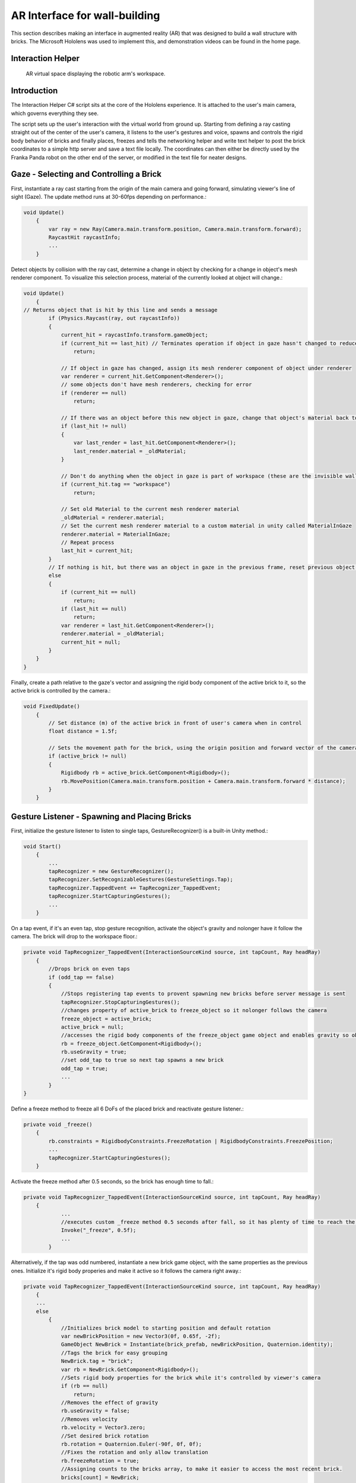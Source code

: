 AR Interface for wall-building
==============================

This section describes making an interface in augmented reality (AR)
that was designed to build a wall structure with bricks. The Microsoft
Hololens was used to implement this, and demonstration videos can be
found in the home page.

Interaction Helper
------------------

.. figure:: _static/virtual.png
   :alt: AR virtual space displaying the robotic arm's workspace.

   AR virtual space displaying the robotic arm's workspace.
Introduction
------------

The Interaction Helper C# script sits at the core of the Hololens
experience. It is attached to the user's main camera, which governs
everything they see.

The script sets up the user's interaction with the virtual world from
ground up. Starting from defining a ray casting straight out of the
center of the user's camera, it listens to the user's gestures and
voice, spawns and controls the rigid body behavior of bricks and finally
places, freezes and tells the networking helper and write text helper to
post the brick coordinates to a simple http server and save a text file
locally. The coordinates can then either be directly used by the Franka
Panda robot on the other end of the server, or modified in the text file
for neater designs.

Gaze - Selecting and Controlling a Brick
----------------------------------------

First, instantiate a ray cast starting from the origin of the main
camera and going forward, simulating viewer's line of sight (Gaze). The
update method runs at 30-60fps depending on performance.:

.. code:: csharp

    void Update()
        {
            var ray = new Ray(Camera.main.transform.position, Camera.main.transform.forward);
            RaycastHit raycastInfo;
            ...
        }

Detect objects by collision with the ray cast, determine a change in
object by checking for a change in object's mesh renderer component. To
visualize this selection process, material of the currently looked at
object will change.:

.. code:: csharp

    void Update()
        {
    // Returns object that is hit by this line and sends a message
            if (Physics.Raycast(ray, out raycastInfo))
            {
                current_hit = raycastInfo.transform.gameObject;
                if (current_hit == last_hit) // Terminates operation if object in gaze hasn't changed to reduce computation
                    return;

                // If object in gaze has changed, assign its mesh renderer component of object under renderer
                var renderer = current_hit.GetComponent<Renderer>();
                // some objects don't have mesh renderers, checking for error
                if (renderer == null)
                    return;

                // If there was an object before this new object in gaze, change that object's material back to it's original material
                if (last_hit != null)
                {
                    var last_render = last_hit.GetComponent<Renderer>();
                    last_render.material = _oldMaterial;
                }

                // Don't do anything when the object in gaze is part of workspace (these are the invisible walls that shouldn't interact with the gaze)
                if (current_hit.tag == "workspace")
                    return;

                // Set old Material to the current mesh renderer material
                _oldMaterial = renderer.material;
                // Set the current mesh renderer material to a custom material in unity called MaterialInGaze
                renderer.material = MaterialInGaze;
                // Repeat process
                last_hit = current_hit;
            }
            // If nothing is hit, but there was an object in gaze in the previous frame, reset previous object's material
            else
            {
                if (current_hit == null)
                    return;
                if (last_hit == null)
                    return;
                var renderer = last_hit.GetComponent<Renderer>();
                renderer.material = _oldMaterial;
                current_hit = null;
            }
        }
    }

Finally, create a path relative to the gaze's vector and assigning the
rigid body component of the active brick to it, so the active brick is
controlled by the camera.:

.. code:: csharp

    void FixedUpdate()
        {
            // Set distance (m) of the active brick in front of user's camera when in control
            float distance = 1.5f;

            // Sets the movement path for the brick, using the origin position and forward vector of the camera
            if (active_brick != null)
            {
                Rigidbody rb = active_brick.GetComponent<Rigidbody>();
                rb.MovePosition(Camera.main.transform.position + Camera.main.transform.forward * distance);
            }
        }

Gesture Listener - Spawning and Placing Bricks
----------------------------------------------

First, initialize the gesture listener to listen to single taps,
GestureRecognizer() is a built-in Unity method.:

.. code:: csharp

    void Start()
        {
            ...
            tapRecognizer = new GestureRecognizer();
            tapRecognizer.SetRecognizableGestures(GestureSettings.Tap);
            tapRecognizer.TappedEvent += TapRecognizer_TappedEvent;
            tapRecognizer.StartCapturingGestures();
            ...
        }

On a tap event, if it's an even tap, stop gesture recognition, activate
the object's gravity and nolonger have it follow the camera. The brick
will drop to the workspace floor.:

.. code:: csharp

    private void TapRecognizer_TappedEvent(InteractionSourceKind source, int tapCount, Ray headRay)
        {
            //Drops brick on even taps
            if (odd_tap == false)
            {
                //Stops registering tap events to provent spawning new bricks before server message is sent
                tapRecognizer.StopCapturingGestures();
                //changes property of active_brick to freeze_object so it nolonger follows the camera
                freeze_object = active_brick;
                active_brick = null;
                //accesses the rigid body components of the freeze_object game object and enables gravity so object falls
                rb = freeze_object.GetComponent<Rigidbody>();
                rb.useGravity = true;
                //set odd_tap to true so next tap spawns a new brick
                odd_tap = true;
                ...
            }
    }

Define a freeze method to freeze all 6 DoFs of the placed brick and
reactivate gesture listener.:

.. code:: csharp

    private void _freeze()
        {
            rb.constraints = RigidbodyConstraints.FreezeRotation | RigidbodyConstraints.FreezePosition;
            ...
            tapRecognizer.StartCapturingGestures();
        }

Activate the freeze method after 0.5 seconds, so the brick has enough
time to fall.:

.. code:: csharp

    private void TapRecognizer_TappedEvent(InteractionSourceKind source, int tapCount, Ray headRay)
        {
                ...
                //executes custom _freeze method 0.5 seconds after fall, so it has plenty of time to reach the ground
                Invoke("_freeze", 0.5f);
                ...
            }

Alternatively, if the tap was odd numbered, instantiate a new brick game
object, with the same properties as the previous ones. Initialize it's
rigid body properies and make it active so it follows the camera right
away.:

.. code:: csharp

    private void TapRecognizer_TappedEvent(InteractionSourceKind source, int tapCount, Ray headRay)
        {
        ...
        else
            {
                //Initializes brick model to starting position and default rotation
                var newBrickPosition = new Vector3(0f, 0.65f, -2f);
                GameObject NewBrick = Instantiate(brick_prefab, newBrickPosition, Quaternion.identity);
                //Tags the brick for easy grouping
                NewBrick.tag = "brick";
                var rb = NewBrick.GetComponent<Rigidbody>();
                //Sets rigid body properties for the brick while it's controlled by viewer's camera
                if (rb == null)
                    return;
                //Removes the effect of gravity
                rb.useGravity = false;
                //Removes velocity
                rb.velocity = Vector3.zero;
                //Set desired brick rotation
                rb.rotation = Quaternion.Euler(-90f, 0f, 0f);
                //Fixes the rotation and only allow translation
                rb.freezeRotation = true;
                //Assigning counts to the bricks array, to make it easier to access the most recent brick.
                bricks[count] = NewBrick;
                count += 1;
                //Sets NewBrick as active_brick which follows the camera movements
                active_brick = NewBrick;
                odd_tap = false;
            }
        }

Voice Listener - Resetting a Brick
----------------------------------

Set up a voice listener to listen to phrase "reset", KeywordRecognizer
is a built in unity function.:

.. code:: csharp

    void start(){
        ...
            KeywordRecognizer resetRecognizer =
                new KeywordRecognizer(new[] { "Reset" });
            resetRecognizer.OnPhraseRecognized += ResetRecognizer_OnPhraseRecognized;
            resetRecognizer.Start();
            ...
    }

On calling "reset", reset the last brick's position and make it follow
the camera again.:

.. code:: csharp

     private void ResetRecognizer_OnPhraseRecognized(PhraseRecognizedEventArgs args)
        {
            if (active_brick != null)
                return;
            if (freeze_object == null)
                return;
            // Resets brick's rigidbody properties
            var rb = freeze_object.GetComponent<Rigidbody>();
            rb.useGravity = false;
            rb.velocity = Vector3.zero;
            // Resets brick's position
            freeze_object.transform.position = new Vector3(0f, 0.65f, -0.5f);
            // Reactives brick to follow camera position
            freeze_object = active_brick;
        }

Sending the Messages
--------------------

First, Initialize string objects at start.:

.. code:: csharp

    void start(){
        ...
        private string posX;
        private string posY;
        private string posZ;
        private string rotX;
        private string rotY;
        private string rotZ;
        ...
    }

Create a method that reads the position and rotation of only the most
recent brick, assign them to the string objects. We also created a
virtual in-app text mesh that displays the coordinates of the brick
real-time.:

.. code:: csharp

    public void UpdateText()
        {
            // Indicates 1 new brick added to the scene when 'count' is bigger than 'previousCount' by 1
            // Use this logic to prevent the update() function from writing coordinates all the time
            if (count != previousCount)
            {
                lastBrickPosition = bricks[count - 1].transform.position;
                lastBrickRotation = bricks[count - 1].transform.rotation.eulerAngles; // eulerAngles is the conversion from quaternion to Vector3

                // Set the string objects to corresponding transformation variables
                posX = lastBrickPosition.x.ToString("F3");
                posY = lastBrickPosition.y.ToString("F3");
                posZ = lastBrickPosition.z.ToString("F3");
                rotX = lastBrickRotation.x.ToString("F3");
                rotY = lastBrickRotation.y.ToString("F3");
                rotZ = lastBrickRotation.z.ToString("F3");

                // Assigns the position and rotation information under positionString
                positionString =
                    posX + "," +
                    posY + "," +
                    posZ + "," +
                    rotX + "," +
                    rotY + "," +
                    rotZ + ",";
                // Shows this position on _debugText which is shown in the virtual environment
                _debugText.text = positionString;
            }
        }

Start a clock at start for running the previous update text method at a
slow 2fps to reduce computation.:

.. code:: csharp

    void start(){
        ...
        InvokeRepeating("UpdateText", 0.5f, 0.5f);
        ...
    }

Finally, to send the data through to the http server, run
MainAsync(data) after the 0.5 seconds Invoke freeze function which
finalizes brick placement. Doe the same with WriteString() which records
the data on a local text file. Both of these functions are modularized
and written seperately in the scripts: "NetworkingHelper.cs" and
"WriteTextHelper.cs".:

.. code:: csharp

    private void TapRecognizer_TappedEvent(InteractionSourceKind source, int tapCount, Ray headRay)
        {
            if (odd_tap == false)
            {
                ...
                Invoke("_freeze", 0.5f);
                // Posts the position and rotation information to the server
                networking.MainAsync(
                    posX,
                    posY,
                    posZ,
                    rotX,
                    rotY,
                    rotZ);
                // Write the position and rotation information into local text file
                writeTextHelper.WriteString(
                    posX,
                    posY,
                    posZ,
                    rotX,
                    rotY,
                    rotZ);
            }
    }

Networking Helper
-----------------

.. figure:: _static/python_console.png
   :alt: Screenshot\_3

   Screenshot\_3
The above image is a screenshot of data received in the python server
console during the communication between the HoloLens client and the
python server.

The white text the 6 coordinates data of frozen bricks.

In order to let the program in HoloLens transmit coordinate data via
HTTP request, a helper class ``NetworkingHelper`` has been implemented
to enable the HoloLens communicate with a server by granting access to
post requests on specified IP, the server is a simple HTTP server
running on python3.

Firstly, we instantiate the HTTP client for life time in the class at
the very beginning:

.. code:: csharp

    private static readonly HttpClient client = new HttpClient();

During the development, two networking methods using different modules
have been tested each with:

-  Unity default networking module:

   .. code:: Csharp

       UnityEngine.Networking

-  Asynchronous programming in .NET development:

   .. code:: Csharp

       using System.Net.Http;
       using System.Threading.Tasks;

In order to obtain a more robust and stable communication, the method
utilising .Net has been eventually used in the\ ``InteractionHelper``
main function:

The function has been initiated with 6 arguments corresponding to the 3
position and 3 rotation coordinates data retrieved from the
``InteractionHelper`` main function:

.. code:: csharp

    public async void MainAsync(
        string string1,
        string string2,
        string string3,
        string string4,
        string string5,
        string string6) {
        ...
    }

Then, Dictionary Key-Value pairs format has been used for standard
Non-JSON HTTP request content:

.. code:: csharp

    var values = new Dictionary<string, string> {
        {"1", string1},
        {"2", string2},
        {"3", string3},
        {"4", string4},
        {"5", string5},
        {"6", string6}
    }

After that, we encode the content into the standard format for HTTP
request:

.. code:: csharp

    var content = new FormUrlEncodedContent(values);

Lastly, we create the post request:

.. code:: csharp

    var result = await client.PostAsync("http://192.168.0.154:3000", content);
    string resultContent = await result.Content.ReadAsStringAsync();
    Console.WriteLine(resultContent);

``await`` keyword has been used to force the current thread to wait
until the asynchronous operation has completed.

Write Text Helper
-----------------

Apart from transmitting data between a server and Hololens client, the
functionality storing data to local text file has also been implemented
in helper class ``WriteTextHelper``

The Method utilised the ``IO`` module:

.. code:: csharp

    using System.IO;

The path of the file has been defined in the main ``InteractionHelper``
helper class, in order to retrieve that, we cached the reference by
creating a instance of the ``InteractionHelper`` class:

.. code:: csharp

    private InteractionHelper interactionHelper = new InteractionHelper();

Then we assign the path value in the ``WriteString`` function:

.. code:: csharp

    // need to re-assign the path variable or otherwise will encounter ArgumentNullException
    interactionHelper.path = "C:/Users/HRK/Documents/DanRoboticsBricks/test.txt";

Once again, like the Networking functions, the function has been
initiated with 6 arguments corresponding to the 3 position and 3
rotation coordination data retrieved from the ``InteractionHelper`` main
function:

.. code:: csharp

    public void WriteString(
        string string1,
        string string2,
        string string3,
        string string4,
        string string5,
        string string6) {
        ...
    }

For the purpose of enabling the writing functionality within the
function, a writer object instance has been created:

.. code:: csharp

    StreamWriter writer = new StreamWriter(interactionHelper.path, true);

Then, write the 6 strings separating using ``,``:

.. code:: csharp

    writer.WriteLine(
        string1 + "," +
        string2 + "," +
        string3 + "," +
        string4 + "," +
        string5 + "," +
        string6 + ",");

Eventually, close the writing functionality to free memory:

.. code:: csharp

    writer.Close();

After all the steps done, open the txt file and the data of the bricks
will promptly show up:

.. figure:: _static/txt_file.png
   :alt: Screenshot\_3

   Screenshot\_3
Every time initiate the program, a clear functionality will be triggered
in the ``InteractionHelper`` main class to wipe all the content before
loading new data into it:

.. code:: csharp

    File.WriteAllText(path, String.Empty);

Below is another more robust way of implementation, where the ``stream``
has been created before the writer:

.. code:: csharp

    // create the stream before making the writer
    using (var stream = new FileStream(interactionHelper.path, FileMode.OpenOrCreate, FileAccess.Write)) {
        var writer = new StreamWriter(stream, System.Text.Encoding.UTF8);

        ...

        writer.Flush();
        writer.Dispose();
    }

